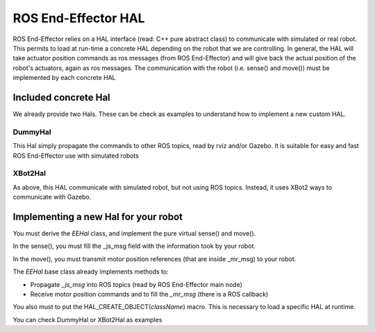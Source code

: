 .. _EEHal:

.. role:: raw-html(raw)
  :format: html
  
ROS End-Effector HAL
=========================================

ROS End-Effector relies on a HAL interface (read: C++ pure abstract class) to communicate with simulated or real robot. This permits to load at run-time a concrete HAL depending on the robot that we are controlling.
In general, the HAL will take actuator position commands as ros messages (from ROS End-Effector) and will give back the actual position of the robot's actuators, again as ros messages. The communication with the robot (i.e. sense() and move()) must be implemented by each concrete HAL

Included concrete Hal
#######################

We already provide two Hals. These can be check as examples to understand how to implement a new custom HAL.

DummyHal
*********

This Hal simply propagate the commands to other ROS topics, read by rviz and/or Gazebo. It is suitable for easy and fast ROS End-Effector use with simulated robots

XBot2Hal
**********

As above, this HAL communicate with simulated robot, but not using ROS topics. Instead, it uses XBot2 ways to communicate with Gazebo.

Implementing a new Hal for your robot
###########################################

You must derive the *EEHal* class, and implement the pure virtual sense() and move(). 

In the sense(), you must fill the _js_msg field with the information took by your robot.

In the move(), you must transmit motor position references (that are inside _mr_msg) to your robot.

The *EEHal* base class already implements methods to:

- Propagate *_js_msg* into ROS topics (read by ROS End-Effector main node)
- Receive motor position commands and to fill the *_mr_msg* (there is a ROS callback)

You also must to put the HAL_CREATE_OBJECT(*className*) macro. This is necessary to load a specific HAL at runtime.

You can check DummyHal or XBot2Hal as examples


